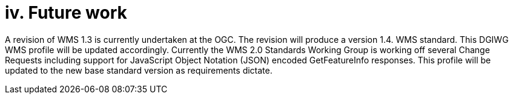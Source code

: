 = iv.  Future work

A revision of WMS 1.3 is currently undertaken at the OGC. The revision will produce a version 1.4. WMS standard. This DGIWG WMS profile will be updated accordingly. Currently the WMS 2.0 Standards Working Group is working off several Change Requests including support for JavaScript Object Notation (JSON) encoded GetFeatureInfo responses. This profile will be updated to the new base standard version as requirements dictate.
